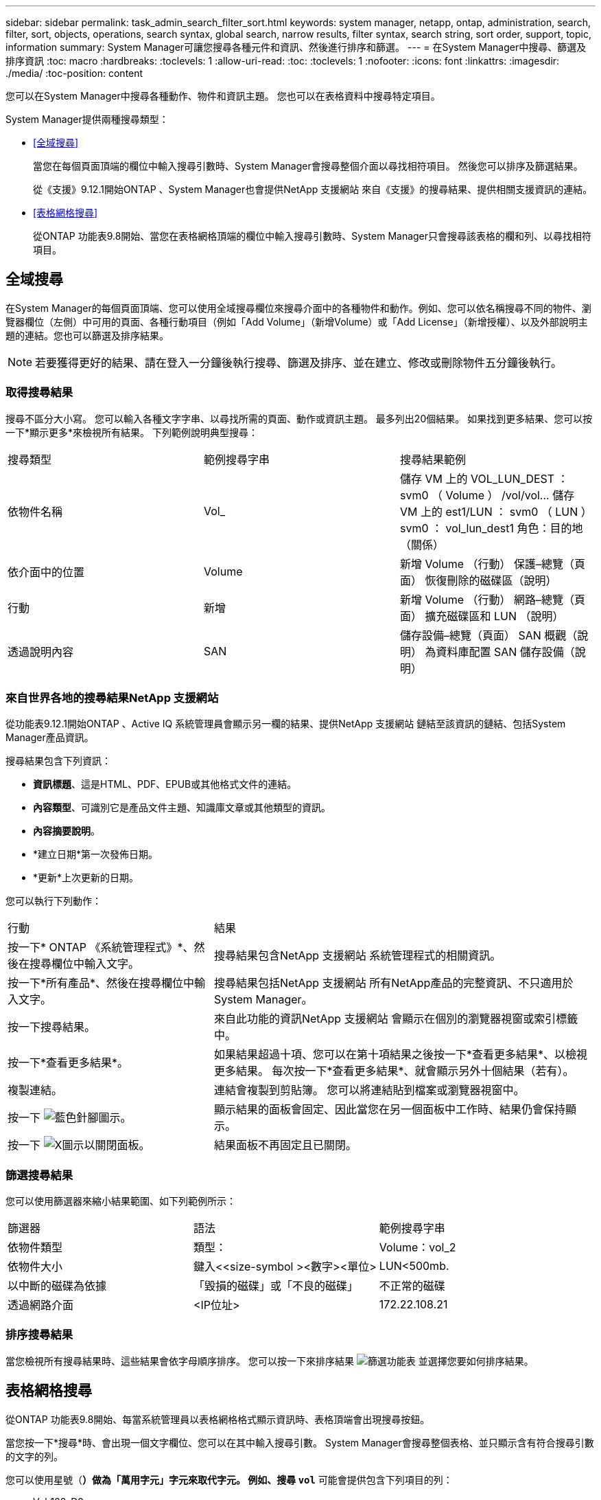 ---
sidebar: sidebar 
permalink: task_admin_search_filter_sort.html 
keywords: system manager, netapp, ontap, administration, search, filter, sort, objects, operations, search syntax, global search, narrow results, filter syntax, search string, sort order, support, topic, information 
summary: System Manager可讓您搜尋各種元件和資訊、然後進行排序和篩選。 
---
= 在System Manager中搜尋、篩選及排序資訊
:toc: macro
:hardbreaks:
:toclevels: 1
:allow-uri-read: 
:toc: 
:toclevels: 1
:nofooter: 
:icons: font
:linkattrs: 
:imagesdir: ./media/
:toc-position: content


[role="lead"]
您可以在System Manager中搜尋各種動作、物件和資訊主題。  您也可以在表格資料中搜尋特定項目。

System Manager提供兩種搜尋類型：

* <<全域搜尋>>
+
當您在每個頁面頂端的欄位中輸入搜尋引數時、System Manager會搜尋整個介面以尋找相符項目。  然後您可以排序及篩選結果。

+
從《支援》9.12.1開始ONTAP 、System Manager也會提供NetApp 支援網站 來自《支援》的搜尋結果、提供相關支援資訊的連結。

* <<表格網格搜尋>>
+
從ONTAP 功能表9.8開始、當您在表格網格頂端的欄位中輸入搜尋引數時、System Manager只會搜尋該表格的欄和列、以尋找相符項目。





== 全域搜尋

在System Manager的每個頁面頂端、您可以使用全域搜尋欄位來搜尋介面中的各種物件和動作。例如、您可以依名稱搜尋不同的物件、瀏覽器欄位（左側）中可用的頁面、各種行動項目（例如「Add Volume」（新增Volume）或「Add License」（新增授權）、以及外部說明主題的連結。您也可以篩選及排序結果。


NOTE: 若要獲得更好的結果、請在登入一分鐘後執行搜尋、篩選及排序、並在建立、修改或刪除物件五分鐘後執行。



=== 取得搜尋結果

搜尋不區分大小寫。   您可以輸入各種文字字串、以尋找所需的頁面、動作或資訊主題。  最多列出20個結果。  如果找到更多結果、您可以按一下*顯示更多*來檢視所有結果。   下列範例說明典型搜尋：

|===


| 搜尋類型 | 範例搜尋字串 | 搜尋結果範例 


| 依物件名稱 | Vol_ | 儲存 VM 上的 VOL_LUN_DEST ： svm0 （ Volume ）
/vol/vol... 儲存 VM 上的 est1/LUN ： svm0 （ LUN ）
svm0 ： vol_lun_dest1 角色：目的地（關係） 


| 依介面中的位置 | Volume | 新增 Volume （行動）
保護–總覽（頁面）
恢復刪除的磁碟區（說明） 


| 行動 | 新增 | 新增 Volume （行動）
網路–總覽（頁面）
擴充磁碟區和 LUN （說明） 


| 透過說明內容 | SAN | 儲存設備–總覽（頁面）
SAN 概觀（說明）
為資料庫配置 SAN 儲存設備（說明） 
|===


=== 來自世界各地的搜尋結果NetApp 支援網站

從功能表9.12.1開始ONTAP 、Active IQ 系統管理員會顯示另一欄的結果、提供NetApp 支援網站 鏈結至該資訊的鏈結、包括System Manager產品資訊。

搜尋結果包含下列資訊：

* *資訊標題*、這是HTML、PDF、EPUB或其他格式文件的連結。
* *內容類型*、可識別它是產品文件主題、知識庫文章或其他類型的資訊。
* *內容摘要說明*。
* *建立日期*第一次發佈日期。
* *更新*上次更新的日期。


您可以執行下列動作：

[cols="35,65"]
|===


| 行動 | 結果 


 a| 
按一下* ONTAP 《系統管理程式》*、然後在搜尋欄位中輸入文字。
 a| 
搜尋結果包含NetApp 支援網站 系統管理程式的相關資訊。



 a| 
按一下*所有產品*、然後在搜尋欄位中輸入文字。
 a| 
搜尋結果包括NetApp 支援網站 所有NetApp產品的完整資訊、不只適用於System Manager。



 a| 
按一下搜尋結果。
 a| 
來自此功能的資訊NetApp 支援網站 會顯示在個別的瀏覽器視窗或索引標籤中。



 a| 
按一下*查看更多結果*。
 a| 
如果結果超過十項、您可以在第十項結果之後按一下*查看更多結果*、以檢視更多結果。  每次按一下*查看更多結果*、就會顯示另外十個結果（若有）。



 a| 
複製連結。
 a| 
連結會複製到剪貼簿。  您可以將連結貼到檔案或瀏覽器視窗中。



 a| 
按一下 image:icon-pin-blue.png["藍色針腳圖示"]。
 a| 
顯示結果的面板會固定、因此當您在另一個面板中工作時、結果仍會保持顯示。



 a| 
按一下 image:icon-x-close.png["X圖示以關閉面板"]。
 a| 
結果面板不再固定且已關閉。

|===


=== 篩選搜尋結果

您可以使用篩選器來縮小結果範圍、如下列範例所示：

|===


| 篩選器 | 語法 | 範例搜尋字串 


| 依物件類型 | 類型： | Volume：vol_2 


| 依物件大小 | 鍵入<<size-symbol ><數字><單位> | LUN<500mb. 


| 以中斷的磁碟為依據 | 「毀損的磁碟」或「不良的磁碟」 | 不正常的磁碟 


| 透過網路介面 | <IP位址> | 172.22.108.21 
|===


=== 排序搜尋結果

當您檢視所有搜尋結果時、這些結果會依字母順序排序。  您可以按一下來排序結果 image:icon_filter.png["篩選功能表"] 並選擇您要如何排序結果。



== 表格網格搜尋

從ONTAP 功能表9.8開始、每當系統管理員以表格網格格式顯示資訊時、表格頂端會出現搜尋按鈕。

當您按一下*搜尋*時、會出現一個文字欄位、您可以在其中輸入搜尋引數。  System Manager會搜尋整個表格、並只顯示含有符合搜尋引數的文字的列。

您可以使用星號（*）做為「萬用字元」字元來取代字元。  例如、搜尋 `vol*` 可能會提供包含下列項目的列：

* Vol_122_D9
* VOL_LUN_dest1
* 第2866卷
* volspec1.
* volim_dest_765
* Volume
* Volume新4
* Volume 9987

